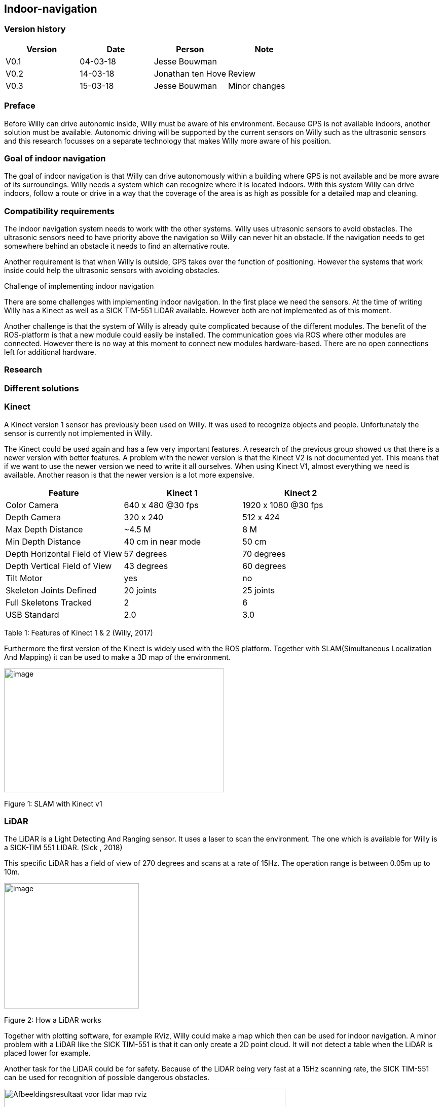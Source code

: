 
== Indoor-navigation

toc::[]

[discrete]
=== Version history


[cols=",,,",options="header",]
|============================================
|Version |Date |Person |Note
|V0.1 |04-03-18 |Jesse Bouwman |
|V0.2 |14-03-18 |Jonathan ten Hove |Review
|V0.3 |15-03-18 |Jesse Bouwman |Minor changes
|============================================

=== Preface


Before Willy can drive autonomic inside, Willy must be aware of his
environment. Because GPS is not available indoors, another solution must
be available. Autonomic driving will be supported by the current sensors
on Willy such as the ultrasonic sensors and this research focusses on a
separate technology that makes Willy more aware of his position.

=== Goal of indoor navigation

The goal of indoor navigation is that Willy can drive autonomously
within a building where GPS is not available and be more aware of its
surroundings. Willy needs a system which can recognize where it is
located indoors. With this system Willy can drive indoors, follow a
route or drive in a way that the coverage of the area is as high as
possible for a detailed map and cleaning.

=== Compatibility requirements

The indoor navigation system needs to work with the other systems. Willy
uses ultrasonic sensors to avoid obstacles. The ultrasonic sensors need
to have priority above the navigation so Willy can never hit an
obstacle. If the navigation needs to get somewhere behind an obstacle it
needs to find an alternative route.

Another requirement is that when Willy is outside, GPS takes over the
function of positioning. However the systems that work inside could help
the ultrasonic sensors with avoiding obstacles.

Challenge of implementing indoor navigation

There are some challenges with implementing indoor navigation. In the
first place we need the sensors. At the time of writing Willy has a
Kinect as well as a SICK TIM-551 LiDAR available. However both are not
implemented as of this moment.

Another challenge is that the system of Willy is already quite
complicated because of the different modules. The benefit of the
ROS-platform is that a new module could easily be installed. The
communication goes via ROS where other modules are connected. However
there is no way at this moment to connect new modules hardware-based.
There are no open connections left for additional hardware.

=== Research

=== Different solutions

=== Kinect

A Kinect version 1 sensor has previously been used on Willy. It was used
to recognize objects and people. Unfortunately the sensor is currently
not implemented in Willy.

The Kinect could be used again and has a few very important features. A
research of the previous group showed us that there is a newer version
with better features. A problem with the newer version is that the
Kinect V2 is not documented yet. This means that if we want to use the
newer version we need to write it all ourselves. When using Kinect V1,
almost everything we need is available. Another reason is that the newer
version is a lot more expensive.

[cols=",,",options="header",]
|======================================================
|Feature |Kinect 1 |Kinect 2
|Color Camera |640 x 480 @30 fps |1920 x 1080 @30 fps
|Depth Camera |320 x 240 |512 x 424
|Max Depth Distance |~4.5 M |8 M
|Min Depth Distance |40 cm in near mode |50 cm
|Depth Horizontal Field of View |57 degrees |70 degrees
|Depth Vertical Field of View |43 degrees |60 degrees
|Tilt Motor |yes |no
|Skeleton Joints Defined |20 joints |25 joints
|Full Skeletons Tracked |2 |6
|USB Standard |2.0 |3.0
|======================================================

Table 1: Features of Kinect 1 & 2 (Willy, 2017)

Furthermore the first version of the Kinect is widely used with the ROS
platform. Together with SLAM(Simultaneous Localization And Mapping) it
can be used to make a 3D map of the environment.

image:media/indoornavigation2.jpeg[image,width=434,height=244]

Figure 1: SLAM with Kinect v1

=== LiDAR


The LiDAR is a Light Detecting And Ranging sensor. It uses a laser to
scan the environment. The one which is available for Willy is a SICK-TIM
551 LIDAR. (Sick , 2018)

This specific LiDAR has a field of view of 270 degrees and scans at a
rate of 15Hz. The operation range is between 0.05m up to 10m.

image:media/indoornavigation3.png[image,width=266,height=247]

Figure 2: How a LiDAR works

Together with plotting software, for example RViz, Willy could make a
map which then can be used for indoor navigation. A minor problem with a
LiDAR like the SICK TIM-551 is that it can only create a 2D point cloud.
It will not detect a table when the LiDAR is placed lower for example.

Another task for the LiDAR could be for safety. Because of the LiDAR
being very fast at a 15Hz scanning rate, the SICK TIM-551 can be used
for recognition of possible dangerous obstacles.

image:media/indoornavigation4.jpeg[Afbeeldingsresultaat voor lidar map
rviz,width=555,height=314]

Figure 3: Plotting with RViz

=== Beacons


Beacons are small devices who emits signals. These signals can be
detected by the robot to know where it is located based on signal
strength. The beacons could use Bluetooth, Wi-Fi, radio signals and
there even is a version which is using only light. With triangulation
the distance to the beacons can be measured and the location will be
determined.

image:media/indoornavigation5.png[image,width=516,height=321]

Figure 4: Triangulation for location measuring

=== Ultrasonic Sensors


Ultrasonic sensors are sensors that send and receive sound waves to
measure the distance to an object. It calculates the time between
sending and receiving a wave.

image:media/indoornavigation6.png[image,width=537,height=302]

Figure 5: Working of ultrasonic sensors

There is however a problem when using ultrasonic sensors for mapping the
area. Because the waves of sound are almost randomly cone shaped, the
robot can’t calculate distances as precise as for example LiDAR.

image:media/indoornavigation7.gif[Afbeeldingsresultaat voor ultrasonic sensor
mapping,width=271,height=217]

Figure 6: Cone shaped sensor wave

In this example we see that these sensors could be used for warning
before collision, because the cone only helps improve the coverage of
the area. However for measuring distance and localization they cannot be
used. But more effective for obstacle avoidance and preventing
collisions.

=== Advantages by each solution

==== Kinect

* 3D point cloud
* High-resolution
* People recognition
* ROS integrated and widely documented
* Integrated camera

====  LiDAR

* 2D point cloud
* Fast (15Hz scanning frequency)
* 270 degrees Field of View
* Range (0.05-10m)

==== Beacons

* Cheap (around €30 for three modules)
* Reliable navigation
* High accuracy

* Ultrasonic sensors

* Cheap (< €5 per sensor)
* Easy to set up
=== Disadvantages by each solution

==== Kinect

* Difficult to set up
* Needs further research for implementation
* Small field of view
* Loose its recognition very fast
* Latency

* LiDAR

* Only one height is measured so it could not detect all obstacles (2D)
* Difficult to set up
* The version we have has 270 degrees Field of View while 360 degrees
might be easier to work with

* Beacons

* Not usable without preparation inside the room
* Does not work without a very high amount of beacons

* Ultrasonic sensors

* Easy to fool. When the wave cone hit an object closer to the robot,
the wrong distance is measured.
* Due to the cone shape, measurements are not reliable for mapping and
localization
* More susceptible to interference

Conclusion
----------

For the indoor navigation of Willy, a combination of options can be used.
Because of the documentation which is available for the Kinect V1 and
the fact that these are cheap, we will do a further investigating of
using the Kinect on Willy.

As a second addition Willy can use the SICK TIM-551 LiDAR for safety as
well as for navigation and localization purposes. We will do a further
investigation in the use of this LiDAR.

The Beacons are not a preferred option because preparation of each room
Willy needs to drive is necessary. Beacons make Willy less flexible.

The last suggestion for navigation, the ultrasonic sensors, will not be
used for navigation. The sensors are betters used for obstacle detection
and as a last safety measure for the robot.

=== Bibliography

_Configuration Robot Localization_. (n.d.). Retrieved from
http://docs.ros.org/indigo/api/robot_localization/html/configuring_robot_localization.html
Sick . (2018, 01 19). _Sick-TIM 551_. Retrieved from Sick sensor
intelligence:
https://www.sick.com/us/en/detection-and-ranging-solutions/2d-lidar-sensors/tim5xx/tim551-2050001/p/p343045Willy,
P. 2. (2017). _Research Obstacle Detection V1.2._ Zwolle.
